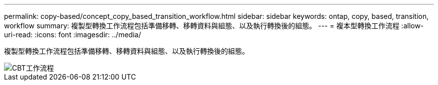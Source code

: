 ---
permalink: copy-based/concept_copy_based_transition_workflow.html 
sidebar: sidebar 
keywords: ontap, copy, based, transition, workflow 
summary: 複製型轉換工作流程包括準備移轉、移轉資料與組態、以及執行轉換後的組態。 
---
= 複本型轉換工作流程
:allow-uri-read: 
:icons: font
:imagesdir: ../media/


[role="lead"]
複製型轉換工作流程包括準備移轉、移轉資料與組態、以及執行轉換後的組態。

image::../media/cbt_workflow.gif[CBT工作流程]
